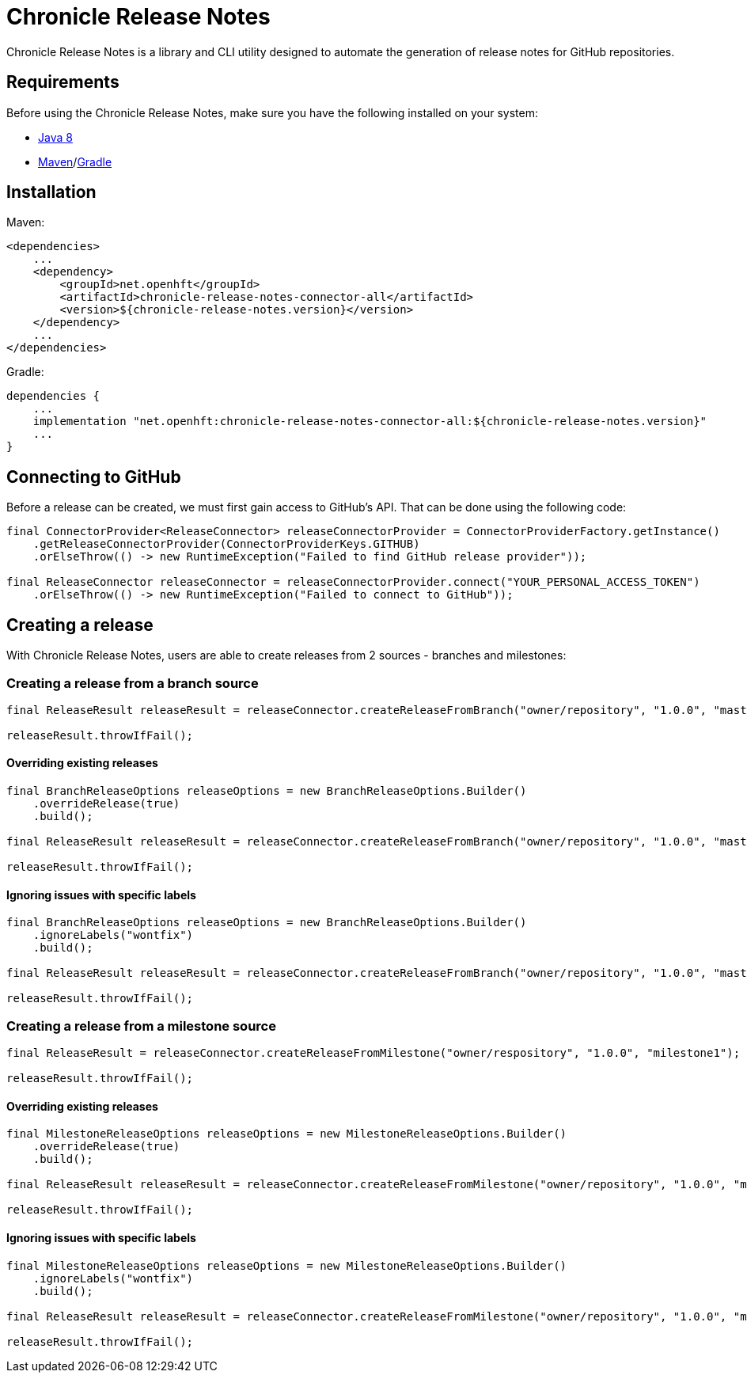 = Chronicle Release Notes

Chronicle Release Notes is a library and CLI utility designed to automate the generation of release notes for GitHub repositories.

== Requirements

Before using the Chronicle Release Notes, make sure you have the following installed on your system:

- link:https://www.oracle.com/java/technologies/javase/javase-jdk8-downloads.html[Java 8]
- link:https://maven.apache.org/[Maven]/link:https://gradle.org/[Gradle]

== Installation

Maven:

```xml
<dependencies>
    ...
    <dependency>
        <groupId>net.openhft</groupId>
        <artifactId>chronicle-release-notes-connector-all</artifactId>
        <version>${chronicle-release-notes.version}</version>
    </dependency>
    ...
</dependencies>
```

Gradle:

```groovy
dependencies {
    ...
    implementation "net.openhft:chronicle-release-notes-connector-all:${chronicle-release-notes.version}"
    ...
}
```

== Connecting to GitHub

Before a release can be created, we must first gain access to GitHub's API. That can be done using the following code:

```java
final ConnectorProvider<ReleaseConnector> releaseConnectorProvider = ConnectorProviderFactory.getInstance()
    .getReleaseConnectorProvider(ConnectorProviderKeys.GITHUB)
    .orElseThrow(() -> new RuntimeException("Failed to find GitHub release provider"));

final ReleaseConnector releaseConnector = releaseConnectorProvider.connect("YOUR_PERSONAL_ACCESS_TOKEN")
    .orElseThrow(() -> new RuntimeException("Failed to connect to GitHub"));
```

== Creating a release

With Chronicle Release Notes, users are able to create releases from 2 sources - branches and milestones:

=== Creating a release from a branch source

```java
final ReleaseResult releaseResult = releaseConnector.createReleaseFromBranch("owner/repository", "1.0.0", "master");

releaseResult.throwIfFail();
```

==== Overriding existing releases
```java
final BranchReleaseOptions releaseOptions = new BranchReleaseOptions.Builder()
    .overrideRelease(true)
    .build();

final ReleaseResult releaseResult = releaseConnector.createReleaseFromBranch("owner/repository", "1.0.0", "master", releaseOptions);

releaseResult.throwIfFail();
```

==== Ignoring issues with specific labels
```java
final BranchReleaseOptions releaseOptions = new BranchReleaseOptions.Builder()
    .ignoreLabels("wontfix")
    .build();

final ReleaseResult releaseResult = releaseConnector.createReleaseFromBranch("owner/repository", "1.0.0", "master", releaseOptions);

releaseResult.throwIfFail();
```

=== Creating a release from a milestone source

```java
final ReleaseResult = releaseConnector.createReleaseFromMilestone("owner/respository", "1.0.0", "milestone1");

releaseResult.throwIfFail();
```

==== Overriding existing releases
```java
final MilestoneReleaseOptions releaseOptions = new MilestoneReleaseOptions.Builder()
    .overrideRelease(true)
    .build();

final ReleaseResult releaseResult = releaseConnector.createReleaseFromMilestone("owner/repository", "1.0.0", "milestone1", releaseOptions);

releaseResult.throwIfFail();
```

==== Ignoring issues with specific labels
```java
final MilestoneReleaseOptions releaseOptions = new MilestoneReleaseOptions.Builder()
    .ignoreLabels("wontfix")
    .build();

final ReleaseResult releaseResult = releaseConnector.createReleaseFromMilestone("owner/repository", "1.0.0", "milestone1", releaseOptions);

releaseResult.throwIfFail();
```

